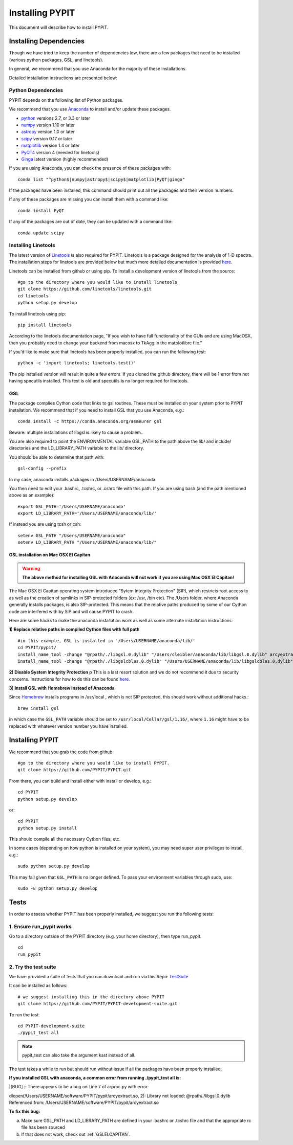 .. highlight:: rest

****************
Installing PYPIT
****************

This document will describe how to install PYPIT.

Installing Dependencies
=======================
Though we have tried to keep the number of dependencies low, there are a few packages that need to be installed (various python packages, GSL, and linetools).

In general, we recommend that you use Anaconda for the majority of these installations. 

Detailed installation instructions are presented below:

Python Dependencies
-------------------

PYPIT depends on the following list of Python packages. 

We recommend that you use `Anaconda <https://www.continuum.io/downloads/>`_ to install and/or update these packages.

* `python <http://www.python.org/>`_ versions 2.7, or 3.3 or later
* `numpy <http://www.numpy.org/>`_ version 1.10 or later
* `astropy <http://www.astropy.org/>`_ version 1.0 or later
* `scipy <http://www.scipy.org/>`_ version 0.17 or later
* `matplotlib <http://matplotlib.org/>`_  version 1.4 or later
* `PyQT4 <https://wiki.python.org/moin/PyQt/>`_ version 4 (needed for linetools)
* `Ginga <https://ginga.readthedocs.io/en/latest/>`_ latest version (highly recommended)

If you are using Anaconda, you can check the presence of these packages with::

	conda list "^python$|numpy|astropy$|scipy$|matplotlib|PyQT|ginga"

If the packages have been installed, this command should print out all the packages and their version numbers.  

If any of these packages are missing you can install them with a command like::

	conda install PyQT

If any of the packages are out of date, they can be updated with a command like::

	conda update scipy

Installing Linetools
--------------------
The latest version of `Linetools <https://github.com/linetools/linetools/>`_ is also required for PYPIT. 
Linetools is a package designed for the analysis of 1-D spectra. The installation steps for linetools are provided below but much more detailed documentation is provided `here <http://linetools.readthedocs.io/en/latest/install.html/>`_. 

Linetools can be installed from github or using pip. 
To install a development version of linetools from the source::

	#go to the directory where you would like to install linetools
	git clone https://github.com/linetools/linetools.git
	cd linetools
	python setup.py develop

To install linetools using pip::

	pip install linetools

According to the linetools documentation page, "If you wish to have full functionality of the GUIs and are using MacOSX, then you probably need to change your backend from macosx to TkAgg in the matplotlibrc file."

If you'd like to make sure that linetools has been properly installed, you can run the following test::

	python -c 'import linetools; linetools.test()'

The pip installed version will result in quite a few errors. If you cloned the github directory, there will be 1 error from not having specutils installed. This test is old and specutils is no longer required for linetools. 

GSL
---

The package complies Cython code that links to gsl routines.
These must be installed on your system prior to PYPIT installation.
We recommend that if you need to install GSL that you use Anaconda,
e.g.::

    conda install -c https://conda.anaconda.org/asmeurer gsl

Beware:  multiple installations of libgsl is likely to cause a problem..

You are also required to point the ENVIRONMENTAL variable
GSL_PATH to the path above the lib/ and include/ directories and the LD_LIBRARY_PATH variable to the lib/ directory.

You should be able to determine that path with::

    gsl-config --prefix

In my case, anaconda installs packages in /Users/USERNAME/anaconda 

You then need to edit your .bashrc, .tcshrc, or .cshrc file with this path.
If you are using bash (and the path mentioned above as an example)::

	export GSL_PATH='/Users/USERNAME/anaconda'
	export LD_LIBRARY_PATH='/Users/USERNAME/anaconda/lib/'

If instead you are using tcsh or csh::

	setenv GSL_PATH "/Users/USERNAME/anaconda"
	setenv LD_LIBRARY_PATH "/Users/USERNAME/anaconda/lib/"

.. _GSLELCAPITAN:

GSL installation on Mac OSX El Capitan
++++++++++++++++++++++++++++++++++++++
.. warning::

	**The above method for installing GSL with Anaconda will not work if you are using Mac OSX El Capitan!**

The Mac OSX El Capitan operating system introduced "Sytem Integrity Protection" (SIP), which restricts root access to as well as the creation of symlinks in SIP-protected folders (ex: /usr, /bin etc). The /Users folder, where Anaconda generally installs packages, is also SIP-protected. This means that the relative paths produced by some of our Cython code are interfered with by SIP and will cause PYPIT to crash. 


Here are some hacks to make the anaconda installation work as well as some alternate installation instructions:

**1) Replace relative paths in compiled Cython files with full path** 
::

	 #in this example, GSL is installed in '/Users/USERNAME/anaconda/lib/'
	 cd PYPIT/pypit/
	 install_name_tool -change "@rpath/./libgsl.0.dylib" "/Users/cleibler/anaconda/lib/libgsl.0.dylib" arcyextract.so
	 install_name_tool -change "@rpath/./libgslcblas.0.dylib" "/Users/USERNAME/anaconda/lib/libgslcblas.0.dylib" arcyextract.so
	 

**2) Disable System Integrity Protection**
p
This is a last resort solution and we do not recommend it due to security concerns. Instructions for how to do this can be found `here <https://www.quora.com/How-do-I-turn-off-the-rootless-in-OS-X-El-Capitan-10-11/>`_. 


**3) Install GSL with Homebrew instead of Anaconda**

Since `Homebrew <http://brew.sh/>`_ installs programs in /usr/local , which is not SIP protected, this should work without additional hacks.::

  brew install gsl

in which case the ``GSL_PATH`` variable should be set to ``/usr/local/Cellar/gsl/1.16/``, where ``1.16`` might have to
be replaced with whatever version number you have installed.



Installing PYPIT
================

We recommend that you grab the code from github::

	#go to the directory where you would like to install PYPIT.
	git clone https://github.com/PYPIT/PYPIT.git

From there, you can build and install either with install or develop, e.g.::

	cd PYPIT
	python setup.py develop

or::

	cd PYPIT
	python setup.py install

This should compile all the necessary Cython files, etc.

In some cases (depending on how python is installed on your system), you may need super user privileges to install, e.g.::

  sudo python setup.py develop

This may fail given that ``GSL_PATH`` is no longer defined.  To pass your environment variables through sudo, use::

  sudo -E python setup.py develop



Tests
=====
In order to assess whether PYPIT has been properly installed, we suggest you run the following tests:

1. Ensure run_pypit works
----------------------------
Go to a directory outside of the PYPIT directory (e.g. your home directory), then type run_pypit. 
::

	cd
	run_pypit


2. Try the test suite
---------------------
We have provided a suite of tests that you can download and run via this Repo:
`TestSuite <https://github.com/PYPIT/PYPIT-development-suite>`_

It can be installed as follows::

	# we suggest installing this in the directory above PYPIT
	git clone https://github.com/PYPIT/PYPIT-development-suite.git

To run the test::

	cd PYPIT-development-suite
	./pypit_test all

.. note::

	pypit_test can also take the argument kast instead of all. 


The test takes a while to run but should run without issue if all the packages have been properly installed. 


**If you installed GSL with anaconda, a common error from running ./pypit_test all is:**

|[BUG]     :: There appears to be a bug on Line 7 of arproc.py with error:

| dlopen(/Users/USERNAME/software/PYPIT/pypit/arcyextract.so, 2): Library not loaded: @rpath/./libgsl.0.dylib

| Referenced from: /Users/USERNAME/software/PYPIT/pypit/arcyextract.so


**To fix this bug:**

a) Make sure GSL_PATH and LD_LIBRARY_PATH are defined in your .bashrc or .tcshrc file and that the appropriate rc file has been sourced

b) If that does not work, check out :ref:`GSLELCAPITAN`.
